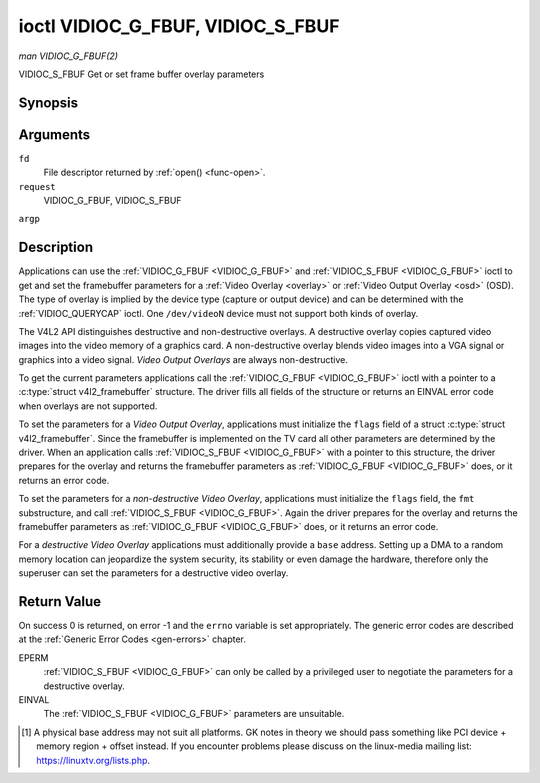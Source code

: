 .. -*- coding: utf-8; mode: rst -*-

.. _VIDIOC_G_FBUF:

**********************************
ioctl VIDIOC_G_FBUF, VIDIOC_S_FBUF
**********************************

*man VIDIOC_G_FBUF(2)*

VIDIOC_S_FBUF
Get or set frame buffer overlay parameters


Synopsis
========

.. cpp:function:: int ioctl( int fd, int request, struct v4l2_framebuffer *argp )

.. cpp:function:: int ioctl( int fd, int request, const struct v4l2_framebuffer *argp )

Arguments
=========

``fd``
    File descriptor returned by :ref:`open() <func-open>`.

``request``
    VIDIOC_G_FBUF, VIDIOC_S_FBUF

``argp``


Description
===========

Applications can use the :ref:`VIDIOC_G_FBUF <VIDIOC_G_FBUF>` and :ref:`VIDIOC_S_FBUF <VIDIOC_G_FBUF>` ioctl
to get and set the framebuffer parameters for a
:ref:`Video Overlay <overlay>` or :ref:`Video Output Overlay <osd>`
(OSD). The type of overlay is implied by the device type (capture or
output device) and can be determined with the
:ref:`VIDIOC_QUERYCAP` ioctl. One ``/dev/videoN``
device must not support both kinds of overlay.

The V4L2 API distinguishes destructive and non-destructive overlays. A
destructive overlay copies captured video images into the video memory
of a graphics card. A non-destructive overlay blends video images into a
VGA signal or graphics into a video signal. *Video Output Overlays* are
always non-destructive.

To get the current parameters applications call the :ref:`VIDIOC_G_FBUF <VIDIOC_G_FBUF>`
ioctl with a pointer to a :c:type:`struct v4l2_framebuffer`
structure. The driver fills all fields of the structure or returns an
EINVAL error code when overlays are not supported.

To set the parameters for a *Video Output Overlay*, applications must
initialize the ``flags`` field of a struct
:c:type:`struct v4l2_framebuffer`. Since the framebuffer is
implemented on the TV card all other parameters are determined by the
driver. When an application calls :ref:`VIDIOC_S_FBUF <VIDIOC_G_FBUF>` with a pointer to
this structure, the driver prepares for the overlay and returns the
framebuffer parameters as :ref:`VIDIOC_G_FBUF <VIDIOC_G_FBUF>` does, or it returns an error
code.

To set the parameters for a *non-destructive Video Overlay*,
applications must initialize the ``flags`` field, the ``fmt``
substructure, and call :ref:`VIDIOC_S_FBUF <VIDIOC_G_FBUF>`. Again the driver prepares for
the overlay and returns the framebuffer parameters as :ref:`VIDIOC_G_FBUF <VIDIOC_G_FBUF>`
does, or it returns an error code.

For a *destructive Video Overlay* applications must additionally provide
a ``base`` address. Setting up a DMA to a random memory location can
jeopardize the system security, its stability or even damage the
hardware, therefore only the superuser can set the parameters for a
destructive video overlay.


.. _v4l2-framebuffer:

.. flat-table:: struct v4l2_framebuffer
    :header-rows:  0
    :stub-columns: 0
    :widths:       1 1 1 2


    -  .. row 1

       -  __u32

       -  ``capability``

       -  
       -  Overlay capability flags set by the driver, see
          :ref:`framebuffer-cap`.

    -  .. row 2

       -  __u32

       -  ``flags``

       -  
       -  Overlay control flags set by application and driver, see
          :ref:`framebuffer-flags`

    -  .. row 3

       -  void *

       -  ``base``

       -  
       -  Physical base address of the framebuffer, that is the address of
          the pixel in the top left corner of the framebuffer. [1]_

    -  .. row 4

       -  
       -  
       -  
       -  This field is irrelevant to *non-destructive Video Overlays*. For
          *destructive Video Overlays* applications must provide a base
          address. The driver may accept only base addresses which are a
          multiple of two, four or eight bytes. For *Video Output Overlays*
          the driver must return a valid base address, so applications can
          find the corresponding Linux framebuffer device (see
          :ref:`osd`).

    -  .. row 5

       -  struct

       -  ``fmt``

       -  
       -  Layout of the frame buffer.

    -  .. row 6

       -  
       -  __u32

       -  ``width``

       -  Width of the frame buffer in pixels.

    -  .. row 7

       -  
       -  __u32

       -  ``height``

       -  Height of the frame buffer in pixels.

    -  .. row 8

       -  
       -  __u32

       -  ``pixelformat``

       -  The pixel format of the framebuffer.

    -  .. row 9

       -  
       -  
       -  
       -  For *non-destructive Video Overlays* this field only defines a
          format for the struct :ref:`v4l2_window <v4l2-window>`
          ``chromakey`` field.

    -  .. row 10

       -  
       -  
       -  
       -  For *destructive Video Overlays* applications must initialize this
          field. For *Video Output Overlays* the driver must return a valid
          format.

    -  .. row 11

       -  
       -  
       -  
       -  Usually this is an RGB format (for example
          :ref:`V4L2_PIX_FMT_RGB565 <V4L2-PIX-FMT-RGB565>`) but YUV
          formats (only packed YUV formats when chroma keying is used, not
          including ``V4L2_PIX_FMT_YUYV`` and ``V4L2_PIX_FMT_UYVY``) and the
          ``V4L2_PIX_FMT_PAL8`` format are also permitted. The behavior of
          the driver when an application requests a compressed format is
          undefined. See :ref:`pixfmt` for information on pixel formats.

    -  .. row 12

       -  
       -  enum :ref:`v4l2_field <v4l2-field>`

       -  ``field``

       -  Drivers and applications shall ignore this field. If applicable,
          the field order is selected with the
          :ref:`VIDIOC_S_FMT <VIDIOC_G_FMT>` ioctl, using the ``field``
          field of struct :ref:`v4l2_window <v4l2-window>`.

    -  .. row 13

       -  
       -  __u32

       -  ``bytesperline``

       -  Distance in bytes between the leftmost pixels in two adjacent
          lines.

    -  .. row 14

       -  :cspan:`3`

          This field is irrelevant to *non-destructive Video Overlays*.

          For *destructive Video Overlays* both applications and drivers can
          set this field to request padding bytes at the end of each line.
          Drivers however may ignore the requested value, returning
          ``width`` times bytes-per-pixel or a larger value required by the
          hardware. That implies applications can just set this field to
          zero to get a reasonable default.

          For *Video Output Overlays* the driver must return a valid value.

          Video hardware may access padding bytes, therefore they must
          reside in accessible memory. Consider for example the case where
          padding bytes after the last line of an image cross a system page
          boundary. Capture devices may write padding bytes, the value is
          undefined. Output devices ignore the contents of padding bytes.

          When the image format is planar the ``bytesperline`` value applies
          to the first plane and is divided by the same factor as the
          ``width`` field for the other planes. For example the Cb and Cr
          planes of a YUV 4:2:0 image have half as many padding bytes
          following each line as the Y plane. To avoid ambiguities drivers
          must return a ``bytesperline`` value rounded up to a multiple of
          the scale factor.

    -  .. row 15

       -  
       -  __u32

       -  ``sizeimage``

       -  This field is irrelevant to *non-destructive Video Overlays*. For
          *destructive Video Overlays* applications must initialize this
          field. For *Video Output Overlays* the driver must return a valid
          format.

          Together with ``base`` it defines the framebuffer memory
          accessible by the driver.

    -  .. row 16

       -  
       -  enum :ref:`v4l2_colorspace <v4l2-colorspace>`

       -  ``colorspace``

       -  This information supplements the ``pixelformat`` and must be set
          by the driver, see :ref:`colorspaces`.

    -  .. row 17

       -  
       -  __u32

       -  ``priv``

       -  Reserved. Drivers and applications must set this field to zero.



.. _framebuffer-cap:

.. flat-table:: Frame Buffer Capability Flags
    :header-rows:  0
    :stub-columns: 0
    :widths:       3 1 4


    -  .. row 1

       -  ``V4L2_FBUF_CAP_EXTERNOVERLAY``

       -  0x0001

       -  The device is capable of non-destructive overlays. When the driver
          clears this flag, only destructive overlays are supported. There
          are no drivers yet which support both destructive and
          non-destructive overlays. Video Output Overlays are in practice
          always non-destructive.

    -  .. row 2

       -  ``V4L2_FBUF_CAP_CHROMAKEY``

       -  0x0002

       -  The device supports clipping by chroma-keying the images. That is,
          image pixels replace pixels in the VGA or video signal only where
          the latter assume a certain color. Chroma-keying makes no sense
          for destructive overlays.

    -  .. row 3

       -  ``V4L2_FBUF_CAP_LIST_CLIPPING``

       -  0x0004

       -  The device supports clipping using a list of clip rectangles.

    -  .. row 4

       -  ``V4L2_FBUF_CAP_BITMAP_CLIPPING``

       -  0x0008

       -  The device supports clipping using a bit mask.

    -  .. row 5

       -  ``V4L2_FBUF_CAP_LOCAL_ALPHA``

       -  0x0010

       -  The device supports clipping/blending using the alpha channel of
          the framebuffer or VGA signal. Alpha blending makes no sense for
          destructive overlays.

    -  .. row 6

       -  ``V4L2_FBUF_CAP_GLOBAL_ALPHA``

       -  0x0020

       -  The device supports alpha blending using a global alpha value.
          Alpha blending makes no sense for destructive overlays.

    -  .. row 7

       -  ``V4L2_FBUF_CAP_LOCAL_INV_ALPHA``

       -  0x0040

       -  The device supports clipping/blending using the inverted alpha
          channel of the framebuffer or VGA signal. Alpha blending makes no
          sense for destructive overlays.

    -  .. row 8

       -  ``V4L2_FBUF_CAP_SRC_CHROMAKEY``

       -  0x0080

       -  The device supports Source Chroma-keying. Video pixels with the
          chroma-key colors are replaced by framebuffer pixels, which is
          exactly opposite of ``V4L2_FBUF_CAP_CHROMAKEY``



.. _framebuffer-flags:

.. flat-table:: Frame Buffer Flags
    :header-rows:  0
    :stub-columns: 0
    :widths:       3 1 4


    -  .. row 1

       -  ``V4L2_FBUF_FLAG_PRIMARY``

       -  0x0001

       -  The framebuffer is the primary graphics surface. In other words,
          the overlay is destructive. This flag is typically set by any
          driver that doesn't have the ``V4L2_FBUF_CAP_EXTERNOVERLAY``
          capability and it is cleared otherwise.

    -  .. row 2

       -  ``V4L2_FBUF_FLAG_OVERLAY``

       -  0x0002

       -  If this flag is set for a video capture device, then the driver
          will set the initial overlay size to cover the full framebuffer
          size, otherwise the existing overlay size (as set by
          :ref:`VIDIOC_S_FMT <VIDIOC_G_FMT>`) will be used. Only one
          video capture driver (bttv) supports this flag. The use of this
          flag for capture devices is deprecated. There is no way to detect
          which drivers support this flag, so the only reliable method of
          setting the overlay size is through
          :ref:`VIDIOC_S_FMT <VIDIOC_G_FMT>`. If this flag is set for a
          video output device, then the video output overlay window is
          relative to the top-left corner of the framebuffer and restricted
          to the size of the framebuffer. If it is cleared, then the video
          output overlay window is relative to the video output display.

    -  .. row 3

       -  ``V4L2_FBUF_FLAG_CHROMAKEY``

       -  0x0004

       -  Use chroma-keying. The chroma-key color is determined by the
          ``chromakey`` field of struct :ref:`v4l2_window <v4l2-window>`
          and negotiated with the :ref:`VIDIOC_S_FMT <VIDIOC_G_FMT>`
          ioctl, see :ref:`overlay` and :ref:`osd`.

    -  .. row 4

       -  :cspan:`2` There are no flags to enable clipping using a list of
          clip rectangles or a bitmap. These methods are negotiated with the
          :ref:`VIDIOC_S_FMT <VIDIOC_G_FMT>` ioctl, see :ref:`overlay`
          and :ref:`osd`.

    -  .. row 5

       -  ``V4L2_FBUF_FLAG_LOCAL_ALPHA``

       -  0x0008

       -  Use the alpha channel of the framebuffer to clip or blend
          framebuffer pixels with video images. The blend function is:
          output = framebuffer pixel * alpha + video pixel * (1 - alpha).
          The actual alpha depth depends on the framebuffer pixel format.

    -  .. row 6

       -  ``V4L2_FBUF_FLAG_GLOBAL_ALPHA``

       -  0x0010

       -  Use a global alpha value to blend the framebuffer with video
          images. The blend function is: output = (framebuffer pixel * alpha
          + video pixel * (255 - alpha)) / 255. The alpha value is
          determined by the ``global_alpha`` field of struct
          :ref:`v4l2_window <v4l2-window>` and negotiated with the
          :ref:`VIDIOC_S_FMT <VIDIOC_G_FMT>` ioctl, see :ref:`overlay`
          and :ref:`osd`.

    -  .. row 7

       -  ``V4L2_FBUF_FLAG_LOCAL_INV_ALPHA``

       -  0x0020

       -  Like ``V4L2_FBUF_FLAG_LOCAL_ALPHA``, use the alpha channel of the
          framebuffer to clip or blend framebuffer pixels with video images,
          but with an inverted alpha value. The blend function is: output =
          framebuffer pixel * (1 - alpha) + video pixel * alpha. The actual
          alpha depth depends on the framebuffer pixel format.

    -  .. row 8

       -  ``V4L2_FBUF_FLAG_SRC_CHROMAKEY``

       -  0x0040

       -  Use source chroma-keying. The source chroma-key color is
          determined by the ``chromakey`` field of struct
          :ref:`v4l2_window <v4l2-window>` and negotiated with the
          :ref:`VIDIOC_S_FMT <VIDIOC_G_FMT>` ioctl, see :ref:`overlay`
          and :ref:`osd`. Both chroma-keying are mutual exclusive to each
          other, so same ``chromakey`` field of struct
          :ref:`v4l2_window <v4l2-window>` is being used.



Return Value
============

On success 0 is returned, on error -1 and the ``errno`` variable is set
appropriately. The generic error codes are described at the
:ref:`Generic Error Codes <gen-errors>` chapter.

EPERM
    :ref:`VIDIOC_S_FBUF <VIDIOC_G_FBUF>` can only be called by a privileged user to
    negotiate the parameters for a destructive overlay.

EINVAL
    The :ref:`VIDIOC_S_FBUF <VIDIOC_G_FBUF>` parameters are unsuitable.

.. [1]
   A physical base address may not suit all platforms. GK notes in
   theory we should pass something like PCI device + memory region +
   offset instead. If you encounter problems please discuss on the
   linux-media mailing list:
   `https://linuxtv.org/lists.php <https://linuxtv.org/lists.php>`__.


.. ------------------------------------------------------------------------------
.. This file was automatically converted from DocBook-XML with the dbxml
.. library (https://github.com/return42/sphkerneldoc). The origin XML comes
.. from the linux kernel, refer to:
..
.. * https://github.com/torvalds/linux/tree/master/Documentation/DocBook
.. ------------------------------------------------------------------------------
